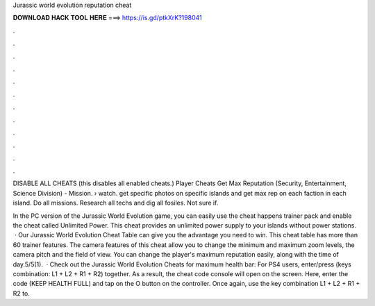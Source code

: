 Jurassic world evolution reputation cheat



𝐃𝐎𝐖𝐍𝐋𝐎𝐀𝐃 𝐇𝐀𝐂𝐊 𝐓𝐎𝐎𝐋 𝐇𝐄𝐑𝐄 ===> https://is.gd/ptkXrK?198041



.



.



.



.



.



.



.



.



.



.



.



.

DISABLE ALL CHEATS (this disables all enabled cheats.) Player Cheats Get Max Reputation (Security, Entertainment, Science Division) - Mission.  › watch. get specific photos on specific islands and get max rep on each faction in each island. Do all missions. Research all techs and dig all fosiles. Not sure if.

In the PC version of the Jurassic World Evolution game, you can easily use the cheat happens trainer pack and enable the cheat called Unlimited Power. This cheat provides an unlimited power supply to your islands without power stations.  · Our Jurassic World Evolution Cheat Table can give you the advantage you need to win. This cheat table has more than 60 trainer features. The camera features of this cheat allow you to change the minimum and maximum zoom levels, the camera pitch and the field of view. You can change the player's maximum reputation easily, along with the time of day.5/5(1).  · Check out the Jurassic World Evolution Cheats for maximum health bar: For PS4 users, enter/press (keys combination: L1 + L2 + R1 + R2) together. As a result, the cheat code console will open on the screen. Here, enter the code (KEEP HEALTH FULL) and tap on the O button on the controller. Once again, use the key combination L1 + L2 + R1 + R2 to.
